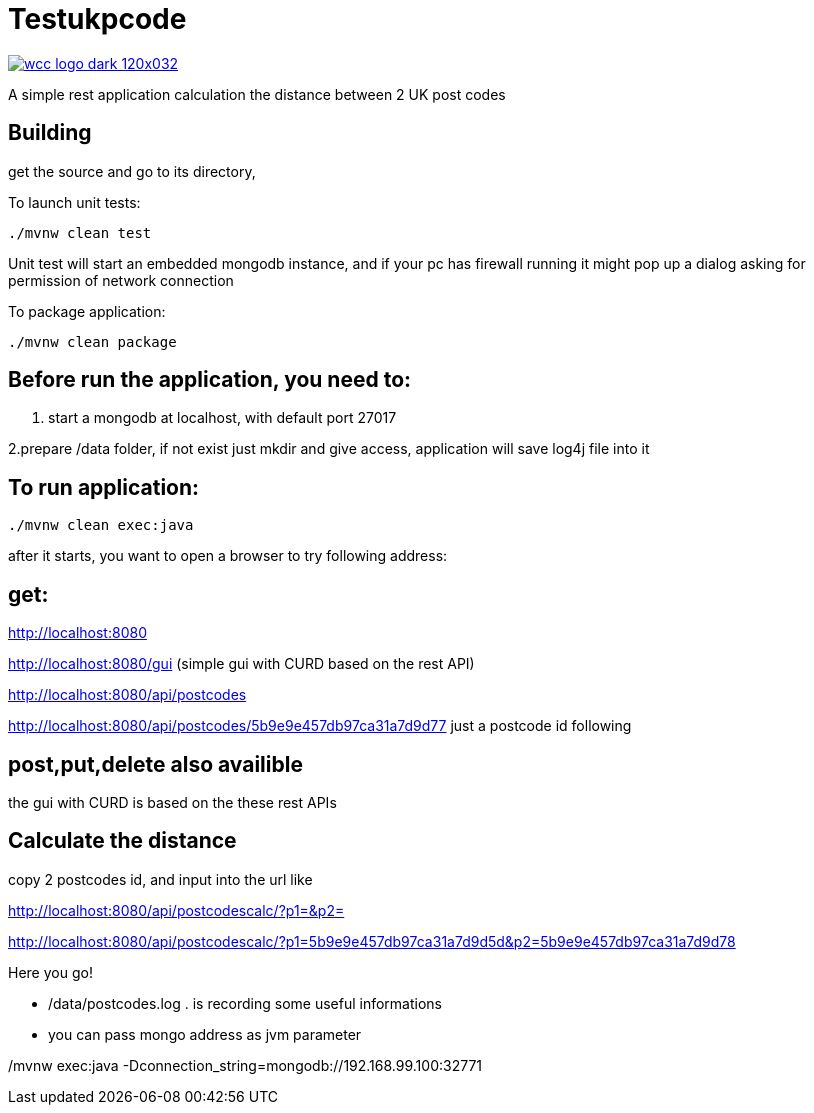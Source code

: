 = Testukpcode

image:https://careers.wcc-group.com/sites/all/themes/careeratwcc/images/wcc-logo-dark-120x032.png[link="https://careers.wcc-group.com/?page=1"]

A simple rest application calculation the distance between 2 UK post codes



== Building

get the source and go to its directory,

To launch unit tests:
```
./mvnw clean test
```
Unit test will start an embedded mongodb instance, and if your pc has firewall running it might pop up a dialog asking for permission of network connection


To package application:
```
./mvnw clean package
```



== Before run the application, you need to:


1. start a mongodb at localhost, with default port 27017

2.prepare /data folder, if not exist just mkdir and give access, application will save log4j file into it





== To run application:
```
./mvnw clean exec:java
```

after it starts, you want to open a browser to try following address:


== get:

http://localhost:8080

http://localhost:8080/gui    (simple gui with CURD based on the rest API)

http://localhost:8080/api/postcodes

http://localhost:8080/api/postcodes/5b9e9e457db97ca31a7d9d77       just a postcode id following


== post,put,delete also availible
the gui with CURD is based on the these rest APIs


== Calculate the distance

copy 2 postcodes id, and input into the url like

http://localhost:8080/api/postcodescalc/?p1=&p2=

http://localhost:8080/api/postcodescalc/?p1=5b9e9e457db97ca31a7d9d5d&p2=5b9e9e457db97ca31a7d9d78

Here you go!


* /data/postcodes.log .  is recording some useful informations
* you can pass mongo address as jvm parameter

./mvnw exec:java -Dconnection_string=mongodb://192.168.99.100:32771
```



